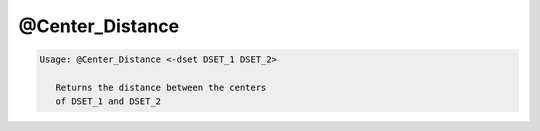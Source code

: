 ****************
@Center_Distance
****************

.. _@Center_Distance:

.. contents:: 
    :depth: 4 

.. code-block:: none

    
    Usage: @Center_Distance <-dset DSET_1 DSET_2> 
    
       Returns the distance between the centers 
       of DSET_1 and DSET_2
